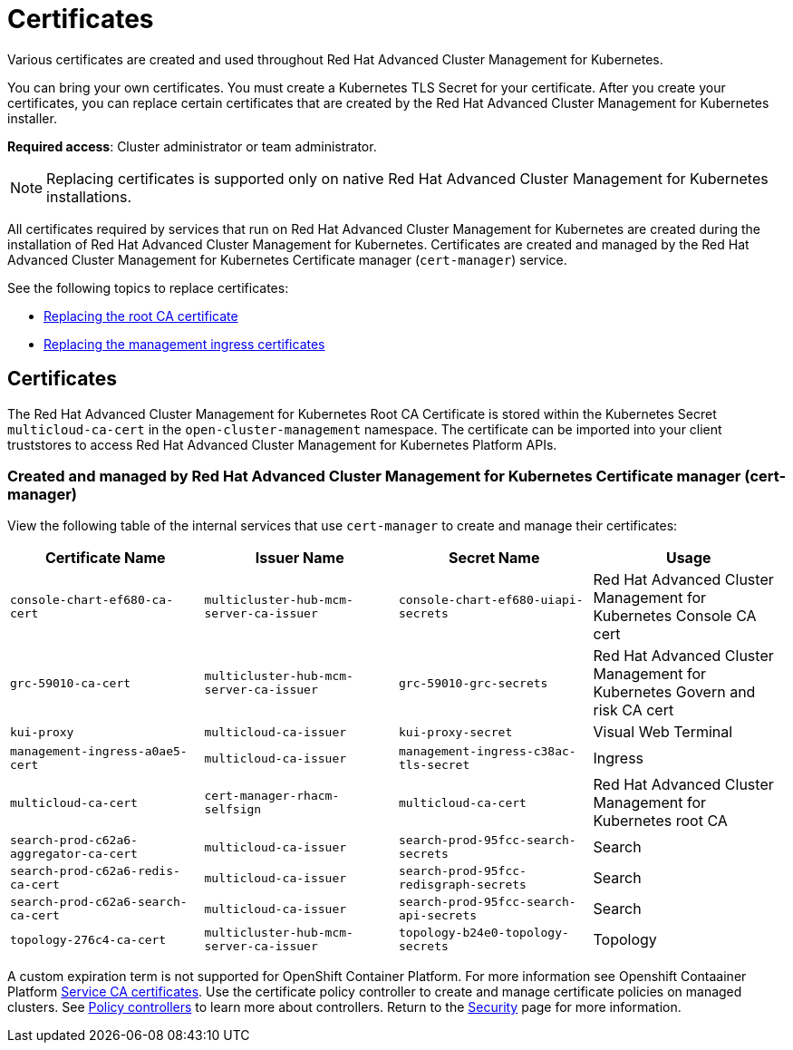 [#certificates]
= Certificates

Various certificates are created and used throughout Red Hat Advanced Cluster Management for Kubernetes.

You can bring your own certificates. 
You must create a Kubernetes TLS Secret for your certificate.
After you create your certificates, you can replace certain certificates that are created by the Red Hat Advanced Cluster Management for Kubernetes installer.

*Required access*: Cluster administrator or team administrator.

NOTE: Replacing certificates is supported only on native Red Hat Advanced Cluster Management for Kubernetes installations.

All certificates required by services that run on Red Hat Advanced Cluster Management for Kubernetes are created during the installation of Red Hat Advanced Cluster Management for Kubernetes.
Certificates are created and managed by the Red Hat Advanced Cluster Management for Kubernetes Certificate manager (`cert-manager`) service. 

See the following topics to replace certificates:

* xref:../security/cert_root_ca.adoc#replacing-the-root-ca-certificate[Replacing the root CA certificate]
* xref:../security/cert_mgmt_ingress.adoc#replacing-the-management-ingress-certificates[Replacing the management ingress certificates]

[#certificates-2]
== Certificates

The Red Hat Advanced Cluster Management for Kubernetes Root CA Certificate is stored within the Kubernetes Secret `multicloud-ca-cert` in the `open-cluster-management` namespace.
The certificate can be imported into your client truststores to access Red Hat Advanced Cluster Management for Kubernetes Platform APIs. 

[#created-and-managed-by-red-hat-advanced-cluster-management-for-kubernetes-certificate-manager-cert-manager]
=== Created and managed by Red Hat Advanced Cluster Management for Kubernetes Certificate manager (cert-manager)

View the following table of the internal services that use `cert-manager` to create and manage their certificates:

|===
| Certificate Name | Issuer Name | Secret Name | Usage

| `console-chart-ef680-ca-cert`
| `multicluster-hub-mcm-server-ca-issuer`
| `console-chart-ef680-uiapi-secrets`
| Red Hat Advanced Cluster Management for Kubernetes Console CA cert

| `grc-59010-ca-cert`
| `multicluster-hub-mcm-server-ca-issuer`
| `grc-59010-grc-secrets`
| Red Hat Advanced Cluster Management for Kubernetes Govern and risk CA cert

| `kui-proxy`
| `multicloud-ca-issuer`
| `kui-proxy-secret`
| Visual Web Terminal

| `management-ingress-a0ae5-cert`
| `multicloud-ca-issuer`
| `management-ingress-c38ac-tls-secret`
| Ingress

| `multicloud-ca-cert`
| `cert-manager-rhacm-selfsign`
| `multicloud-ca-cert`
| Red Hat Advanced Cluster Management for Kubernetes root CA

| `search-prod-c62a6-aggregator-ca-cert`
| `multicloud-ca-issuer`
| `search-prod-95fcc-search-secrets`
| Search

| `search-prod-c62a6-redis-ca-cert`
| `multicloud-ca-issuer`
| `search-prod-95fcc-redisgraph-secrets`
| Search

| `search-prod-c62a6-search-ca-cert`
| `multicloud-ca-issuer`
| `search-prod-95fcc-search-api-secrets`
| Search

| `topology-276c4-ca-cert`
| `multicluster-hub-mcm-server-ca-issuer`
| `topology-b24e0-topology-secrets`
| Topology
|===

A custom expiration term is not supported for OpenShift Container Platform. For more information see Openshift Contaainer Platform https://docs.openshift.com/container-platform/4.5/security/certificate-types-descriptions.html#service-ca-certificates_ocp-certificates[Service CA certificates]. Use the certificate policy controller to create and manage certificate policies on managed clusters.
See xref:../security/policy_controllers.adoc#policy-controllers[Policy controllers] to learn more about controllers.
Return to the xref:../security/security_intro.adoc#security[Security] page for more information.
